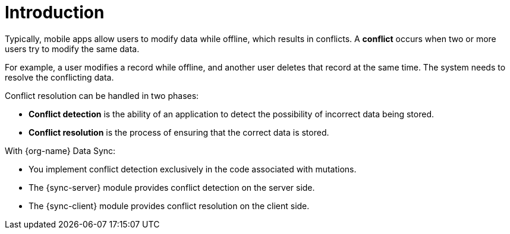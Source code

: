 [id="conflict-resolution-introduction"]

= Introduction

Typically, mobile apps allow users to modify data while offline, which results in conflicts. 
A *conflict* occurs when two or more users try to modify the same data.

For example, a user modifies a record while offline, and another user deletes that record at the same time. 
The system needs to resolve the conflicting data.

Conflict resolution can be handled in two phases:

* *Conflict detection* is the ability of an application to detect the possibility of incorrect data being stored.

* *Conflict resolution* is the process of ensuring that the correct data is stored.

With {org-name} Data Sync:

* You implement conflict detection exclusively in the code associated with mutations.

* The {sync-server} module provides conflict detection on the server side.

* The {sync-client} module provides conflict resolution on the client side.
